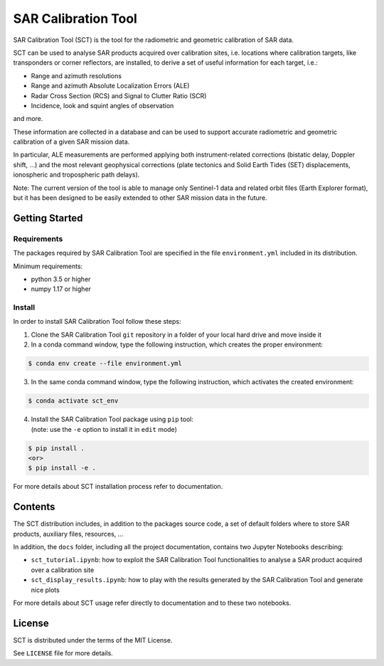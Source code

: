 SAR Calibration Tool
====================


SAR Calibration Tool (SCT) is the tool for the radiometric and geometric calibration of SAR data.

SCT can be used to analyse SAR products acquired over calibration sites, i.e. locations where calibration targets, like transponders or corner reflectors, are installed, to derive a set of useful information for each target, i.e.:

* Range and azimuth resolutions
* Range and azimuth Absolute Localization Errors (ALE)
* Radar Cross Section (RCS) and Signal to Clutter Ratio (SCR)
* Incidence, look and squint angles of observation

and more.

These information are collected in a database and can be used to support accurate radiometric and geometric calibration of a given SAR mission data.

In particular, ALE measurements are performed applying both instrument-related corrections (bistatic delay, Doppler shift, ...) and the most relevant geophysical corrections (plate tectonics and Solid Earth Tides (SET) displacements, ionospheric and tropospheric path delays).

Note: The current version of the tool is able to manage only Sentinel-1 data and related orbit files (Earth Explorer format), but it has been designed to be easily extended to other SAR mission data in the future.


Getting Started
---------------

Requirements
^^^^^^^^^^^^
The packages required by SAR Calibration Tool are specified in the file ``environment.yml`` included in its distribution.

Minimum requirements:

* python 3.5 or higher
* numpy 1.17 or higher


Install
^^^^^^^
In order to install SAR Calibration Tool follow these steps:

1. Clone the SAR Calibration Tool ``git`` repository in a folder of your local hard drive and move inside it

2. In a conda command window, type the following instruction, which creates the proper environment:
	
.. code-block:: bash

    $ conda env create --file environment.yml

3. In the same conda command window, type the following instruction, which activates the created environment:

.. code-block:: bash

    $ conda activate sct_env

4. | Install the SAR Calibration Tool package using ``pip`` tool:
   | (note: use the ``-e`` option to install it in ``edit`` mode)

.. code-block:: bash

    $ pip install .
    <or>
    $ pip install -e .

For more details about SCT installation process refer to documentation.


Contents
--------

The SCT distribution includes, in addition to the packages source code, a set of default folders where to store SAR products, auxiliary files, resources, ...

In addition, the ``docs`` folder, including all the project documentation, contains two Jupyter Notebooks describing:

* ``sct_tutorial.ipynb``: how to exploit the SAR Calibration Tool functionalities to analyse a SAR product acquired over a calibration site
* ``sct_display_results.ipynb``: how to play with the results generated by the SAR Calibration Tool and generate nice plots

For more details about SCT usage refer directly to documentation and to these two notebooks.


License
-------
SCT is distributed under the terms of the MIT License.

See ``LICENSE`` file for more details.

